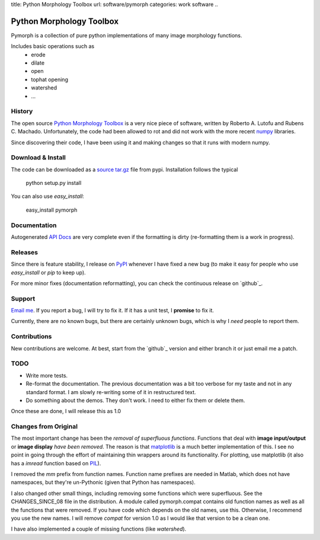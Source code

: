 title: Python Morphology Toolbox
url: software/pymorph
categories: work software
..

Python Morphology Toolbox
=========================

Pymorph is a collection of pure python implementations of many image morphology
functions.

Includes basic operations such as
    - erode
    - dilate
    - open
    - tophat opening
    - watershed
    - ...

History
-------
The open source `Python Morphology Toolbox <http://www.mmorph.com/pymorph/>`_
is a very nice piece of software, written by Roberto A. Lutofu and Rubens C.
Machado. Unfortunately, the code had been allowed to rot and did not work with
the more recent `numpy <http://www.numpy.org>`_ libraries.

Since discovering their code, I have been using it and making changes so that
it runs with modern numpy.

Download & Install
------------------

The code can be downloaded as a `source tar.gz
<http://pypi.python.org/pypi/pymorph>`_ file from pypi.  Installation follows
the typical

   python setup.py install

You can also use `easy_install`:

    easy_install pymorph

Documentation
-------------

Autogenerated `API Docs </pymorph-apidocs/html>`_ are very complete even if the
formatting is dirty (re-formatting them is a work in progress).

Releases
--------

Since there is feature stability, I release on `PyPI
<http://pypi.python.org/pypi/pymorph>`_ whenever I have fixed a new bug (to make
it easy for people who use `easy_install` or `pip` to keep up).

For more minor fixes (documentation reformatting), you can check the continuous
release on `github`_.

.. _gitbuh: http://github.com/luispedro/pymorph/

Support
-------

`Email me <mailto:lpc@cmu.edu>`_. If you report a bug, I will try to fix it. If
it has a unit test, I **promise** to fix it.

Currently, there are no known bugs, but there are certainly unknown bugs, which
is why I *need* people to report them.

Contributions
-------------

New contributions are welcome. At best, start from the `github`_ version and
either branch it or just email me a patch.

TODO
----
- Write more tests.
- Re-format the documentation. The previous documentation was a bit too verbose
  for my taste and not in any standard format. I am slowly re-writing some of
  it in restructured text.
- Do something about the demos. They don't work. I need to either fix them or
  delete them.

Once these are done, I will release this as 1.0

Changes from Original
---------------------

The most important change has been the *removal of superfluous functions*.
Functions that deal with **image input/output** or **image display** *have been
removed*. The reason is that `matplotlib <http://matplotlib.sourceforge.net/>`_
is a much better implementation of this. I see no point in going through the
effort of maintaining thin wrappers around its functionality. For plotting, use
matplotlib (it also has a *imread* function based on `PIL
<http://www.pythonware.com/products/pil/>`_).

I removed the *mm*  prefix from function names. Function name prefixes are
needed in Matlab, which does not have namespaces, but they're un-Pythonic
(given that Python has namespaces).

I also changed other small things, including removing some functions which were
superfluous. See the CHANGES_SINCE_08 file in the distribution. A module called
pymorph.compat contains old function names as well as all the functions that
were removed. If you have code which depends on the old names, use this.
Otherwise, I recommend you use the new names. I will remove `compat` for version
1.0 as I would like that version to be a clean one.

I have also implemented a couple of missing functions (like *watershed*).

